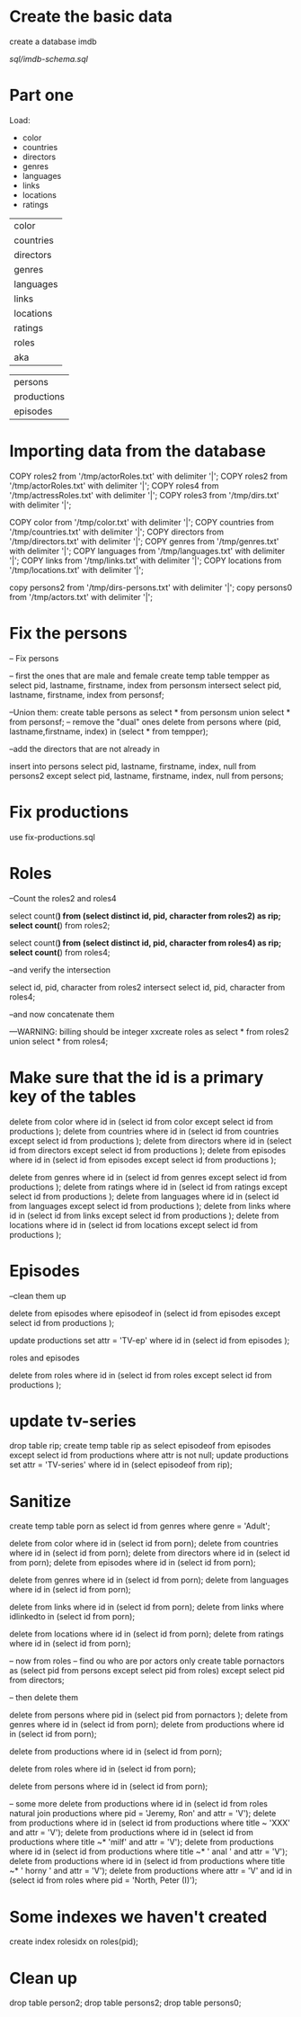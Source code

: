 * Create the basic data 

create a database imdb

[[sql/imdb-schema.sql]]


* Part one

Load:

- color
- countries
- directors
- genres
- languages
- links
- locations
- ratings


| color       |
| countries   |
| directors   |
| genres      |
| languages   |
| links       |
| locations   |
| ratings     |
| roles       |
| aka         |

| persons     |
| productions |
| episodes    |


* Importing data from the database


COPY roles2 from '/tmp/actorRoles.txt' with delimiter '|';
COPY roles2 from '/tmp/actorRoles.txt' with delimiter '|';
COPY roles4 from '/tmp/actressRoles.txt' with delimiter '|';
COPY roles3 from '/tmp/dirs.txt' with delimiter '|';

COPY color from '/tmp/color.txt' with delimiter '|';
COPY countries from '/tmp/countries.txt' with delimiter '|';
COPY directors from '/tmp/directors.txt' with delimiter '|';
COPY genres from '/tmp/genres.txt' with delimiter '|';
COPY languages from '/tmp/languages.txt' with delimiter '|';
COPY links from '/tmp/links.txt' with delimiter '|';
COPY locations from '/tmp/locations.txt' with delimiter '|';



copy persons2  from '/tmp/dirs-persons.txt' with delimiter '|';
copy persons0  from '/tmp/actors.txt' with delimiter '|';

* Fix the persons

-- Fix persons

-- first the ones that are male and female
create temp table tempper as select pid, lastname, firstname, index from personsm intersect select pid, lastname, firstname, index from personsf;


--Union them:
create table persons as select * from personsm union select * from personsf;
-- remove the "dual" ones
delete from persons where (pid, lastname,firstname, index) in (select * from tempper);

--add the directors that are not already in

 insert into persons select pid, lastname, firstname, index, null from persons2 except select pid, lastname, firstname, index, null from persons;

* Fix productions

use fix-productions.sql




* Roles

--Count the roles2 and roles4

select count(*) from (select distinct id, pid, character from roles2) as rip;
select count(*) from roles2;


select count(*) from (select distinct id, pid, character from roles4) as rip;
select count(*) from roles4;

--and verify the intersection

select id, pid, character from roles2 intersect select id, pid, character from roles4;

--and now concatenate them

---WARNING: billing should be integer
xxcreate roles as select * from roles2 union select * from roles4;

* Make sure that the id is a primary key of the tables

delete from color where id in (select id from color  except select id from productions );
delete from countries where id in (select id from countries  except select id from productions );
delete from directors where id in (select id from directors  except select id from productions );
delete from episodes where id in (select id from episodes  except select id from productions );

delete from genres where id in (select id from genres  except select id from productions );
delete from ratings where id in (select id from ratings  except select id from productions );
delete from languages where id in (select id from languages  except select id from productions );
delete from links where id in (select id from links  except select id from productions );
delete from locations where id in (select id from locations  except select id from productions );

* Episodes

--clean them up

delete from episodes where episodeof in  (select id from episodes except select id from productions );



update productions set attr = 'TV-ep' where id in (select id from episodes );


roles and episodes


delete from roles where id in (select id from roles  except select id from productions );


* update tv-series

drop table rip; create temp table rip as select  episodeof from episodes  except select id from productions where attr is not null;
update productions set attr = 'TV-series' where id in (select episodeof from rip);




* Sanitize

create temp table  porn as select id from genres where genre = 'Adult';

delete from color where id in (select id from porn);
delete from countries where id in (select id from porn);
delete from directors where id in (select id from porn);
delete from episodes where id in (select id from porn);

delete from genres where id in (select id from porn);
delete from languages where id in (select id from porn);

delete from links where id in (select id from porn);
delete from links where idlinkedto in (select id from porn);

delete from locations where id in (select id from porn);
delete from ratings where id in (select id from porn);





-- now from roles
-- find ou who are por actors only
create table pornactors as  (select pid from persons except select pid from roles) except select pid from directors;

-- then delete them

delete from persons where pid in (select pid from pornactors );
delete from genres where id in (select id from porn);
delete from productions where id in (select id from porn);


delete from productions where id in (select id from porn);

delete from roles where id in (select id from porn);

delete from persons where id in (select id from porn);

-- some more
delete from productions where id in (select id from roles natural join productions  where pid = 'Jeremy, Ron' and attr = 'V');
delete from productions where  id in (select id from productions where title ~ 'XXX' and attr = 'V');
delete from productions where  id in (select id from productions where title ~* 'milf' and attr = 'V');
delete from productions where  id in (select id from productions where title ~* ' anal ' and attr = 'V');
delete from productions where  id in (select id from productions where title ~* ' horny ' and attr = 'V');
delete from productions where attr = 'V' and id in (select  id from roles    where pid = 'North, Peter (I)');



* Some indexes we haven't created

create index rolesidx on roles(pid);


* Clean up

drop table person2;
drop table persons2;
drop table persons0;
